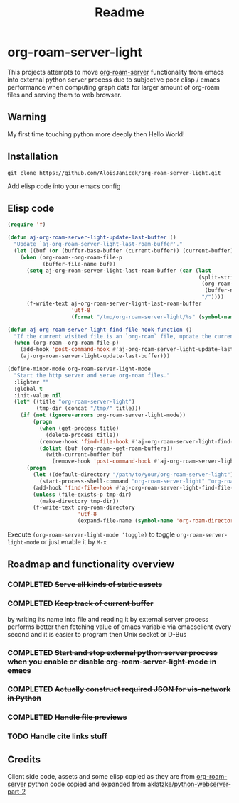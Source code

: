 #+TITLE: Readme

* org-roam-server-light

This projects attempts to move [[https://github.com/org-roam/org-roam-server][org-roam-server]] functionality from emacs into external python server process due to subjective poor elisp / emacs performance when computing graph data for larger amount of org-roam files and serving them to web browser.

** Warning
My first time touching python more deeply then Hello World!

** Installation
#+BEGIN_EXAMPLE
 git clone https://github.com/AloisJanicek/org-roam-server-light.git
#+END_EXAMPLE

Add elisp code into your emacs config

** Elisp code
#+BEGIN_SRC emacs-lisp
(require 'f)

(defun aj-org-roam-server-light-update-last-buffer ()
  "Update `aj-org-roam-server-light-last-roam-buffer'."
  (let ((buf (or (buffer-base-buffer (current-buffer)) (current-buffer))))
    (when (org-roam--org-roam-file-p
           (buffer-file-name buf))
      (setq aj-org-roam-server-light-last-roam-buffer (car (last
                                                            (split-string
                                                             (org-roam--path-to-slug
                                                              (buffer-name buf))
                                                             "/"))))
      (f-write-text aj-org-roam-server-light-last-roam-buffer
                    'utf-8
                    (format "/tmp/org-roam-server-light/%s" (symbol-name 'aj-org-roam-server-light-last-roam-buffer))))))

(defun aj-org-roam-server-light-find-file-hook-function ()
  "If the current visited file is an `org-roam` file, update the current buffer."
  (when (org-roam--org-roam-file-p)
    (add-hook 'post-command-hook #'aj-org-roam-server-light-update-last-buffer nil t)
    (aj-org-roam-server-light-update-last-buffer)))

(define-minor-mode org-roam-server-light-mode
  "Start the http server and serve org-roam files."
  :lighter ""
  :global t
  :init-value nil
  (let* ((title "org-roam-server-light")
         (tmp-dir (concat "/tmp/" title)))
    (if (not (ignore-errors org-roam-server-light-mode))
        (progn
          (when (get-process title)
            (delete-process title))
          (remove-hook 'find-file-hook #'aj-org-roam-server-light-find-file-hook-function nil)
          (dolist (buf (org-roam--get-roam-buffers))
            (with-current-buffer buf
              (remove-hook 'post-command-hook #'aj-org-roam-server-light-update-last-buffer t))))
      (progn
        (let ((default-directory "/path/to/your/org-roam-server-light"))
          (start-process-shell-command "org-roam-server-light" "org-roam-server-light-output-buffer" "python main.py"))
        (add-hook 'find-file-hook #'aj-org-roam-server-light-find-file-hook-function nil nil)
        (unless (file-exists-p tmp-dir)
          (make-directory tmp-dir))
        (f-write-text org-roam-directory
                      'utf-8
                      (expand-file-name (symbol-name 'org-roam-directory) tmp-dir))))))

#+END_SRC

Execute =(org-roam-server-light-mode 'toggle)= to toggle =org-roam-server-light-mode= or just enable it by ~M-x~

** Roadmap and functionality overview
*** COMPLETED +Serve all kinds of static assets+
*** COMPLETED +Keep track of current buffer+
by writing its name into file and reading it by external server process
performs better then fetching value of emacs variable via emacsclient every second and it is easier to program then Unix socket or D-Bus
*** COMPLETED +Start and stop external python server process when you enable or disable org-roam-server-light-mode in emacs+
*** COMPLETED +Actually construct required JSON for vis-network in Python+
*** COMPLETED +Handle file previews+
*** TODO Handle cite links stuff

** Credits
Client side code, assets and some elisp copied as they are from [[https://github.com/org-roam/org-roam-server][org-roam-server]]
python code copied and expanded from [[https://github.com/aklatzke/python-webserver-part-2][aklatzke/python-webserver-part-2]]
